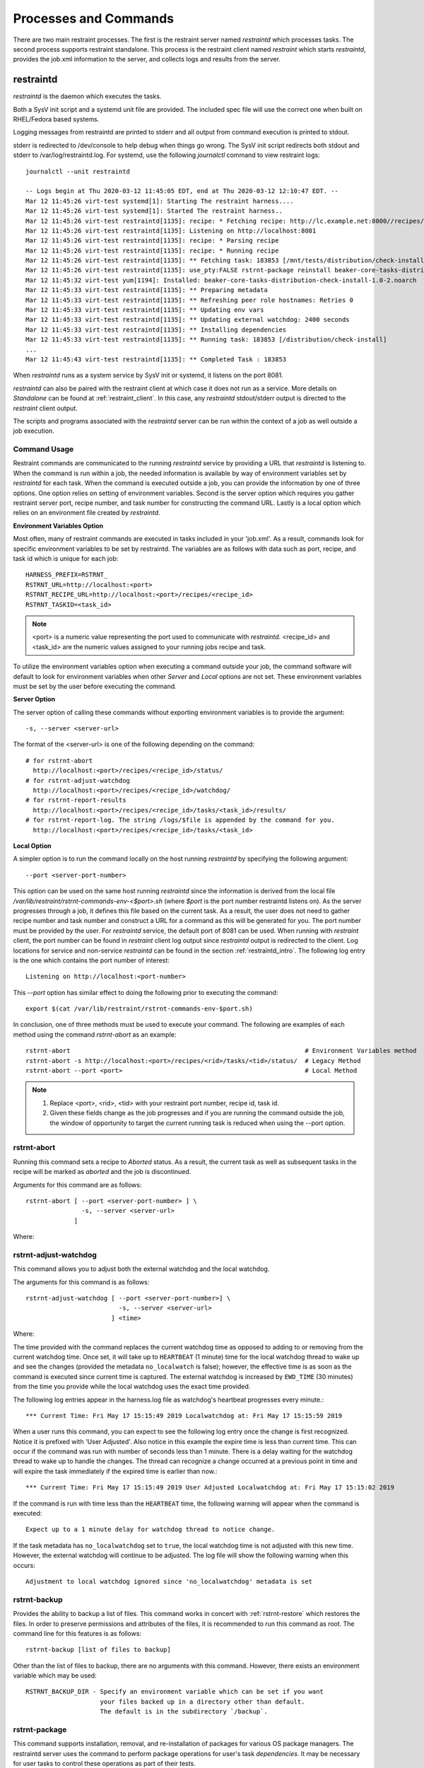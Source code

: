Processes and Commands
======================

There are two main restraint processes.  The first is the restraint server named
`restraintd` which processes tasks.  The second process supports restraint standalone.
This process is the restraint client named `restraint` which starts `restraintd`, provides
the job.xml information to the server, and collects logs and results from the server.

.. _restraintd_intro:

restraintd
----------

`restraintd` is the daemon which executes the tasks.

Both a SysV init script and a systemd unit file are provided. The included
spec file will use the correct one when built on RHEL/Fedora based systems.

Logging messages from restraintd are printed to stderr and all output from
command execution is printed to stdout.

stderr is redirected to /dev/console to help debug when things
go wrong. The SysV init script redirects both stdout and stderr to
/var/log/restraintd.log.  For systemd, use the following `journalctl`
command to view restraint logs::

 journalctl --unit restraintd

 -- Logs begin at Thu 2020-03-12 11:45:05 EDT, end at Thu 2020-03-12 12:10:47 EDT. --
 Mar 12 11:45:26 virt-test systemd[1]: Starting The restraint harness....
 Mar 12 11:45:26 virt-test systemd[1]: Started The restraint harness..
 Mar 12 11:45:26 virt-test restraintd[1135]: recipe: * Fetching recipe: http://lc.example.net:8000//recipes/30220/
 Mar 12 11:45:26 virt-test restraintd[1135]: Listening on http://localhost:8081
 Mar 12 11:45:26 virt-test restraintd[1135]: recipe: * Parsing recipe
 Mar 12 11:45:26 virt-test restraintd[1135]: recipe: * Running recipe
 Mar 12 11:45:26 virt-test restraintd[1135]: ** Fetching task: 183853 [/mnt/tests/distribution/check-install]
 Mar 12 11:45:26 virt-test restraintd[1135]: use_pty:FALSE rstrnt-package reinstall beaker-core-tasks-distribution-check-install
 Mar 12 11:45:32 virt-test yum[1194]: Installed: beaker-core-tasks-distribution-check-install-1.0-2.noarch
 Mar 12 11:45:33 virt-test restraintd[1135]: ** Preparing metadata
 Mar 12 11:45:33 virt-test restraintd[1135]: ** Refreshing peer role hostnames: Retries 0
 Mar 12 11:45:33 virt-test restraintd[1135]: ** Updating env vars
 Mar 12 11:45:33 virt-test restraintd[1135]: ** Updating external watchdog: 2400 seconds
 Mar 12 11:45:33 virt-test restraintd[1135]: ** Installing dependencies
 Mar 12 11:45:33 virt-test restraintd[1135]: ** Running task: 183853 [/distribution/check-install]
 ...
 Mar 12 11:45:43 virt-test restraintd[1135]: ** Completed Task : 183853

When `restraintd` runs as a system service by SysV init or systemd, it
listens on the port 8081.

`restraintd` can also be paired with the restraint client at which case it does not run as
a service. More details on `Standalone` can be found at :ref:`restraint_client`.
In this case, any `restraintd` stdout/stderr output is directed to the `restraint`
client output.

The scripts and programs associated with the `restraintd` server can be
run within the context of a job as well outside a job execution.

.. _common-cmd-args:

Command Usage
~~~~~~~~~~~~~

Restraint commands are communicated to the running `restraintd` service
by providing a URL that `restraintd` is listening to.  When the
command is run within a job, the needed information is available by
way of environment variables set by `restraintd` for each task. When
the command is executed outside a job, you can provide the information
by one of three options. One option relies on setting of environment
variables. Second is the server option which requires you gather restraint
server port, recipe number, and task number for constructing the
command URL. Lastly is a local option which relies on an
environment file created by `restraintd`.

**Environment Variables Option**

Most often, many of restraint commands are executed in tasks included in your 'job.xml'.
As a result, commands look for specific environment variables to be set by restraintd.
The variables are as follows with data such as port, recipe, and task id which is
unique for each job::

    HARNESS_PREFIX=RSTRNT_
    RSTRNT_URL=http://localhost:<port>
    RSTRNT_RECIPE_URL=http://localhost:<port>/recipes/<recipe_id>
    RSTRNT_TASKID=<task_id>

.. note::
   <port> is a numeric value representing the port used to communicate with `restraintd`.
   <recipe_id> and <task_id> are the numeric values assigned to your running jobs recipe and task.

To utilize the environment variables option when executing a command outside your job, the command
software will default to look for environment variables when other `Server` and `Local` options
are not set.  These environment variables must be set by the user before executing the
command.

**Server Option**

The server option of calling these commands without exporting environment variables is to
provide the argument::

    -s, --server <server-url>

The format of the <server-url> is one of the following depending on the command::

    # for rstrnt-abort
      http://localhost:<port>/recipes/<recipe_id>/status/
    # for rstrnt-adjust-watchdog
      http://localhost:<port>/recipes/<recipe_id>/watchdog/
    # for rstrnt-report-results
      http://localhost:<port>/recipes/<recipe_id>/tasks/<task_id>/results/
    # for rstrnt-report-log. The string /logs/$file is appended by the command for you.
      http://localhost:<port>/recipes/<recipe_id>/tasks/<task_id>

**Local Option**

A simpler option is to run the command locally on the host running `restraintd` by
specifying the following argument::

    --port <server-port-number>

This option can be used on the same host running `restraintd` since the
information is derived from the local file
`/var/lib/restraint/rstrnt-commands-env-<$port>.sh` (where `$port` is the
port number restraintd listens on).  As the server progresses through a job,
it defines this file based on the current task. As a result, the user does not
need to gather recipe number and task number and construct a URL for a
command as this will be generated for you.  The port number must be
provided by the user.  For `restraintd` service, the default port of 8081 can
be used. When running with `restraint` client, the port number can be found
in `restraint` client log output since `restraintd` output is redirected
to the client.  Log locations for service and non-service `restraintd`
can be found in the section :ref:`restraintd_intro`.  The following log entry
is the one which contains the port number of interest::

  Listening on http://localhost:<port-number>

This `--port` option has similar effect to doing the following prior to executing the command::

    export $(cat /var/lib/restraint/rstrnt-commands-env-$port.sh)

In conclusion, one of three methods must be used to execute your command.
The following are examples of each method using the command `rstrnt-abort` as an example::

    rstrnt-abort                                                               # Environment Variables method
    rstrnt-abort -s http://localhost:<port>/recipes/<rid>/tasks/<tid>/status/  # Legacy Method
    rstrnt-abort --port <port>                                                 # Local Method

.. note::
   1. Replace <port>, <rid>, <tid> with your restraint port number, recipe id, task id.
   2. Given these fields change as the job progresses and if you are running the command
      outside the job, the window of opportunity to target the current running task is reduced
      when using the --port option.

rstrnt-abort
~~~~~~~~~~~~
Running this command sets a recipe to `Aborted` status. As a result, the current
task as well as subsequent tasks in the recipe will be marked as `aborted` and the job is discontinued.

Arguments for this command are as follows::

    rstrnt-abort [ --port <server-port-number> ] \
                   -s, --server <server-url>
                 ]

Where:

.. option:: --port <server-port-number>
   :noindex:

   Refer to :ref:`common-cmd-args` for details.

.. option:: -s, --server <server-url>
   :noindex:

   Refer to :ref:`common-cmd-args` for details.

   Where <server-url> is as follows::

       http://localhost:<port>/recipes/<recipe_id>/status/

rstrnt-adjust-watchdog
~~~~~~~~~~~~~~~~~~~~~~

This command allows you to adjust both the external watchdog and the local watchdog.

The arguments for this command is as follows::

    rstrnt-adjust-watchdog [ --port <server-port-number>] \
                             -s, --server <server-url>
                           ] <time>

Where:

.. option:: --port <server-port-number>
   :noindex:

   Refer to :ref:`common-cmd-args` for details.

.. option:: -s, --server <server-url>
   :noindex:

   Refer to :ref:`common-cmd-args` for details.

   Where server-url is `http://localhost:<port>/recipes/<recipe_id>/watchdog/`

.. option:: time

   This is a required argument.  This time can be configured in seconds, minutes, and hours.
   The value of the field should be a number followed by either the letter “m” or “h” to
   express the time in minutes or hours. It can also be specified in seconds by giving just
   a number. In most cases, it is recommended to provide a value in at least minutes rather
   than seconds.

   For example: 90 = 90 seconds, 1m = 1 minute, 2h = 2 hours

   The time should be the absolute longest a test is expected to take on the slowest
   platform supported, plus a 10% margin of error. Setting the time too short may lead to
   spurious cancellations, while setting it too long may waste lab system time if the task
   does get stuck. Durations of less than one minute are not recommended, as they usually run
   some risk of spurious cancellation, and it’s typically reasonable to take a minute to abort
   the test after an actual infinite loop or deadlock.

The time provided with the command replaces the current watchdog time as opposed to adding
to or removing from the current watchdog time.  Once set, it will take up to ``HEARTBEAT``
(1 minute) time for the local watchdog thread to wake up and see the changes (provided
the metadata ``no_localwatch`` is false); however, the effective time is as soon as the
command is executed since current time is captured.  The external watchdog is increased
by ``EWD_TIME`` (30 minutes) from the time you provide while the local watchdog
uses the exact time provided.

The following log entries appear in the harness.log file as watchdog's
heartbeat progresses every minute.::

*** Current Time: Fri May 17 15:15:49 2019 Localwatchdog at: Fri May 17 15:15:59 2019

When a user runs this command, you can expect to see the following log entry once
the change is first recognized.  Notice it is prefixed with 'User Adjusted'.
Also notice in this example the expire time is less than current time.  This can
occur if the command was run with number of seconds less than 1 minute.  There is a
delay waiting for the watchdog thread to wake up to handle the changes.  The thread
can recognize a change occurred at a previous point in time and will expire
the task immediately if the expired time is earlier than now.::

*** Current Time: Fri May 17 15:15:49 2019 User Adjusted Localwatchdog at: Fri May 17 15:15:02 2019

If the command is run with time less than the ``HEARTBEAT`` time, the following
warning will appear when the command is executed::

    Expect up to a 1 minute delay for watchdog thread to notice change.

If the task metadata has ``no_localwatchdog`` set to ``true``, the
local watchdog time is not adjusted with this new time.  However,
the external watchdog will continue to be adjusted. The log file
will show the following warning when this occurs::

    Adjustment to local watchdog ignored since 'no_localwatchdog' metadata is set

.. _rstrnt-backup:

rstrnt-backup
~~~~~~~~~~~~~

Provides the ability to backup a list of files.  This command works in
concert with :ref:`rstrnt-restore` which restores the files.  In order
to preserve permissions and attributes of the files, it is recommended
to run this command as root. The command line for this features is as follows::

    rstrnt-backup [list of files to backup]

Other than the list of files to backup, there are no arguments with this
command. However, there exists an environment variable which may be used::

    RSTRNT_BACKUP_DIR - Specify an environment variable which can be set if you want
                        your files backed up in a directory other than default.
                        The default is in the subdirectory `/backup`.

.. _rstrnt-package:

rstrnt-package
~~~~~~~~~~~~~~

This command supports installation, removal, and re-installation of packages for
various OS package managers.  The restraintd server uses the command to perform
package operations for user's task `dependencies`.  It may be necessary for
user tasks to control these operations as part of their tests.

The arguments for this command are as follows::

    rstrnt-package  <install | remove | reinstall> <package-name>

The following are environment variables available to control execution of
this command::

    RSTRNT_PKG_CMD:      To specify which package manager command to use.
                         default: yum
    RSTRNT_ARG_ARGS:     To provide arguments to package manager command.
                         default: -y
    RSTRNT_PKG_INSTALL:  Specify package manager install operation.
                         default: install
    RSTRNT_PKG_REMOVE:   Specify package manager remove operation.
                         default: remove.
    RSTRNT_PKG_RETRIES:  Number of times to retry package operation.
                         default: 5
    RSTRNT_PKG_DELAY:    Number of seconds to delay between retries.
                         default: 1

.. _p_reboot:

rstrnt-prepare-reboot
~~~~~~~~~~~~~~~~~~~~~

Prepare the system for rebooting. Similar to rstrnt-reboot,
but does not actually trigger the reboot.

If machine is UEFI and has efibootmgr installed, sets BootNext to
BootCurrent and uses :envvar:`NEXTBOOT_VALID_TIME` to determine for
how long (in seconds) this value is valid. After the specified time,
BootNext setting is cleared so BootOrder takes precedence. Default
value for :envvar:`NEXTBOOT_VALID_TIME` is 180 seconds. To prevent
the clearing of BootNext, set :envvar:`NEXTBOOT_VALID_TIME` to
0 seconds.

Tasks can run this command before triggering a crash or rebooting
through some other non-standard means. For example::

    rstrnt-prepare-reboot
    echo c >/proc/sysrq-trigger

No arguments are required to run this command.


rstrnt-reboot
~~~~~~~~~~~~~

Helper to soft reboot the system. On UEFI systems, it will use efibootmgr
to set next boot to what is booted currently.  No arguments are required to run
this command.

rstrnt-report-log
~~~~~~~~~~~~~~~~~
The command `rstrnt-report-log` loads a log file for a given task. If called
multiple times for the same filename for the same task, it replaces the
previously sent file.

The arguments for this command are as follows::

    rstrnt-report-log [ --port <server-port-number> \
                        -s, --server <server-url> \
                      ] -l, --filename <logfilename>

Where:

.. option:: --port <server-port-number>
   :noindex:

   Refer to :ref:`common-cmd-args` for details.

.. option:: -s, --server <server-url>
   :noindex:

   Refer to :ref:`common-cmd-args` for details.

   Where `server-url` is `http://localhost:<port>/recipes/<recipe_id>/tasks/<task_id>`
   `rstrnt-report-log` completes the urls by appending `logs/$file` to your server-url.

.. option:: -l, --filename <logfilename>

   Specify the name of log file to upload.  This is a
   required argument.

rstrnt-report-result
~~~~~~~~~~~~~~~~~~~~

The command `rstrnt-report-result` sends a result report and alters the
status of the task.  This command can be called multiple times for a
single task each concluding with their own status results.   At conclusion
of the task, the final task result is the most severe rating. So if you
call the command with FAIL, then WARN, then PASS, or SKIP, the task status
results in FAIL.

This program runs in two modes.  One provides backward compatibility to
legacy harness and libraries and the other is restraint specific.
In the latter case, there are more features.  Both modes report a
result file, test results, and an optional score.

Restraint Reporting Mode
""""""""""""""""""""""""

For restraint reporting mode (not --rhts), the format of arguments is as follows::

    rstrnt-report-result [--port <server-port-number>] \
                          -s, --server <server-url> \
                          -o, --outputfile <outfilename> \
                          -p, --disable-plugin <plugin-name> --no-plugins] \
                         TESTNAME TESTRESULT [METRIC]
                         ]

Where:

.. option:: --port <server-port-number>
   :noindex:

   Refer to :ref:`common-cmd-args` for details.

.. option:: -s, --server <server-url>
   :noindex:

   Refer to :ref:`common-cmd-args` for details.

   Where `server-url` is `http://localhost:<port>/recipes/<recipe_id>/tasks/<task_id>/results/`

.. option:: -o, --outputfile <outfilename>

   Specify the name of file to upload.  If not specified, the
   environment variable $OUTPUTFILE is used if available.

.. option:: -p, --disable-plugin <plugin-name(s)>

   Disables the specified reporting plugins (see :ref:`rpt_result`)
   with the provided name or list of names. For example, to
   disable the built-in AVC (Access Vector Cache) checker, this
   argument would look like::

       --disable 10_avc_check

.. option:: --no-plugins

   Disables all reporting plugins

.. option::  TESTNAME

   Testname of the task. This is a required argument.

.. option::  TESTRESULT

   Indicates results of job.  It can be one of SKIP|PASS|WARN|FAIL (listed by
   increasing severity).  The highest severity received for a task becomes the
   final task result. The only result type that may need further explanation
   is SKIP. SKIP is useful when conditions on the device does not apply to
   this test. The task can be skipped and marked as such.  This
   allows the user the flexibility to use the same job for multiple hardware
   types, or OSs, or architectures, etc and omit tasks when not applicable.
   This is a required argument.

.. option::  METRIC

    Optional result metric

.. _legacy_rpt_mode:

Legacy Reporting Mode
"""""""""""""""""""""
The rhts extension of restraint uses --rhts.  The command line would appear as follows::

    rstrnt-report-result --rhts TESTNAME TESTRESULT LOG/OUTPUTFILE [METRIC]

Where:

.. option::  TESTNAME
   :noindex:

   Testname of the task. This is a required argument.

.. option::  TESTRESULT
   :noindex:

   Indicates results of job.  It can be one of SKIP|PASS|WARN|FAIL (listed by
   increasing severity).  The highest severity received for a task becomes the
   final task result. The only result type that may need further explanation
   is SKIP. SKIP is useful when conditions on the device does not apply to
   this test. The task can be skipped and marked as such.  This
   allows the user the flexibility to use the same job for multiple hardware
   types, or OSs, or architectures, etc and omit tasks when not applicable.
   This is a required argument.

.. option::  LOGFILE

   Output name of file. If not specified, the
   environment variable $OUTPUTFILE is used if available.

.. option::  METRIC
   :noindex:

    Optional result metric

The legacy mode depends on environment variables being defined as described in
:ref:`common-cmd-args`.  The options `-s, --server` and `--port` are not
supported for legacy mode.

Legacy mode looks to see if the environment variable AVC_ERROR is set
to +no_avc_check. If this is true, then its behavior is equivalent to the
non-legacy mode ``--disable 10_avc_check`` argument.

.. _rstrnt-restore:

rstrnt-restore
~~~~~~~~~~~~~~

Provides the ability to restore a previously backed up file(s). This command
works in concert with :ref:`rstrnt-backup` which performs the back up step.
There is a plugin which is executed at task completion which calls this command
for you (:ref:`completed` restore plugin).

.. _rstrnt-sync-block:

rstrnt-sync-block
~~~~~~~~~~~~~~~~~

Block the task until the given systems in this recipe set have reached
a certain state.  Use this command, along with `rstrnt-sync-set` to
synchronize between systems in a multihost recipe set.

::

    rstrnt-sync-block -s <state> [--timeout <timeout>] [--retry <time>] [--any] <fqdn> [<fqdn> ...]

For a more detailed guide on multihosting, refer to
`Beaker Multihost documentation <https://beaker-project.org/docs/user-guide/multihost.html>`__.

.. option:: -s <state>

   Wait for the given state. If this option is repeated, the command will
   return when any of the states has been reached. This option is required.

.. option:: --retry <time>

    `rstrnt-sync-block` sleeps inbetween check for machine(s) states.
    If you'd like increase or decrease the frequency of checks, you can alter
    sleep time using the option `retry`.  The default is 60 seconds.

.. option:: --timeout <timeout>

   Return a non-zero exit status after *timeout* seconds if the state has
   not been reached. By default no timeout is enforced and the command will
   block until either the given state is reached on all specified systems
   or the recipe is aborted by the local or external watchdog.

.. option:: --any

   Return when any of the systems has reached the given state. By default, this
   command blocks until *all* systems have reached the state.

.. describe:: <fqdn> [<fqdn> ...]

   FQDN of the systems to wait for. At least one FQDN must be given. Use the
   role environment variables to determine which FQDNs to pass.

.. _rstrnt-sync-set:

rstrnt-sync-set
~~~~~~~~~~~~~~~

Sets the given state for this system. Other systems in the recipe set can use
`rstrnt-sync-block` to wait for a state to be set on other systems. The
syntax for this command is as follows:

::

    rstrnt-sync-set -s STATE

States are scoped to the current task. That is, states set by the current task
will have no effect in subsequent tasks.

On execution of the first `set` operation, a background process `rstrnt-sync`
is spawned which collects these states and responds to block requests.  This
server listens for events received on `TCP port 6776`.  All subsequent `set`
and `block` operations are forwarded to the `rstrnt-sync` server by way of
this socket.

This script also writes the states to the file named `/etc/restraint/rstrnt_events`.
This file is used when the system reboots enabling the states to be restored.

.. _restraint_client:

restraint
---------

The `restraint` client is used for standalone execution.

Use the `restraint` command to spawn a `restraintd` process to run a job on a
remote test machine.  You can run jobs on the local machine but it is not
recommended since some tasks reboot the system. Hosts are tied to recipe IDs
inside the job XML.

Arguments for the client are as follows::

    restraint --host <recipe-id>=<host> --job <job.xml> [--restraint-path </dir/restraintd>] [-v]

Where:

.. option:: --host <recipe_id>=[<user>@]<host>

   Set host for a recipe with specific id.  The recipe_id identifies which host
   correlates to the recipe with the same recipe id in your job.xml file. This is
   very useful for multihost testing.  If there is no id in the recipe of your
   job.xml file, then 1 is the default.

.. option:: --job </yourdir/your-job.xml>

   File Location of your job.xml.

.. option:: --restraint-path </dir/restraintd>

   The optional argument ``--restraint-path`` specifies the path to the restraintd
   binary to run on the remote machine.  This can be used by developers where the
   restraint repo is pulled and ``restraintd`` image is built.  By default, the
   installed image is executed.


.. option:: --timeout <minutes>
   :noindex:

   This optional argument ``--timeout`` specifies the time in minutes for
   ssh to timeout.  This option takes affect when the `rsh` argument is not
   used. The default timeout is 5 minutes.  A keepalive message is sent every
   minute to the server and this is done for the number of minutes provided.
   If there is no response, the ssh client will disconnect.

.. option:: -v

   You can pass ``-v`` for more verbose output which will show every task
   reported.  If you pass another ``-v`` you will get the output from the tasks
   written to your screen as well.

.. option:: -e, --rsh <command>

    You can pass ``-e/--rsh`` and define command that will be used to connect
    restraint client to restraintd.
    Default value is ``ssh -o ServerAliveInterval=60 -o ServerAliveCountMax=5``.
    Value ``ServerAliveCountMax`` is controlled by ``--timeout`` option mentioned above.

A sample of restraint command line is as follows:

.. code-block:: console

 restraint --host 1=addressOfMyTestSystem.example.com --job /path/to/simple_job.xml --restraint-path /home/userid/restraint/src/restraintd

.. end

By default, the `restraintd` launched in the remote system will randomly
choose a free port to listen on. The option ``-p, --port <port>`` can be
used to specify the port where `restraintd` will listen on.

Restraint will look for the next available directory to store the results in.
In the above example, it will see if the directory simple_job.01 exists. If
it does (because of a previous run) it will then look for simple_job.02. It
will continue to increment the number until it finds a directory that doesn't
exist.

By default, Restraint will report the start and stop of each task run like this::

 Using ./simple_job.07 for job run
 * Fetching recipe: http://localhost:42640
 * Parsing recipe
 * Running recipe
 *  T:   1 [/kernel/performance/fs_mark                     ] Running
 *  T:   1 [/kernel/performance/fs_mark                     ] Completed: PASS
 *  T:   2 [/kernel/misc/gdb-simple                         ] Running
 *  T:   2 [/kernel/misc/gdb-simple                         ] Completed: PASS
 *  T:   3 [restraint/vmstat                                ] Running
 *  T:   3 [restraint/vmstat                                ] Completed


All of this information is also stored in the job.xml which in this case is
stored in the ./simple_job.07 directory.

job2html.xml
~~~~~~~~~~~~

An XSLT (eXtensible Stylesheet Language Transformations) template to convert
the stand-alone job.xml results file into an HTML doc. The template can be
found in Restraint's ``client`` directory.

Here is an example command to convert a job run XML file into an HTML doc.
This HTML doc can be easily navigated with a browser to investigate results and
logs.

::

 xsltproc job2html.xml simple_job.07/job.xml > simple_job.07/index.html

job2junit.xml
~~~~~~~~~~~~~

An XSLT template to convert the stand-alone job.xml file into JUnit results.
The template can be found in Restraint's ``client`` directory.

Here is an example command to covert a job run XML into JUnit results.

::

 xsltproc job2junit.xml simple_job.07/job.xml > simple_job.07/junit.xml

Legacy RHTS Commands
--------------------

Prior to the `Restraint` harness, users used `RHTS` commands in their jobs.
These are being deprecated and substitutes for those legacy commands can be
found in :ref:`legacy_rhts_cmds`.
